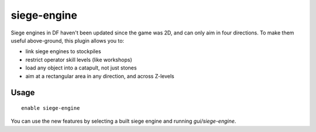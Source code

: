 siege-engine
============

.. dfhack-tool::
    :summary: Extend the functionality and usability of siege engines.
    :tags: fort gameplay buildings
    :no-command:

Siege engines in DF haven't been updated since the game was 2D, and can only aim
in four directions. To make them useful above-ground, this plugin allows you to:

* link siege engines to stockpiles
* restrict operator skill levels (like workshops)
* load any object into a catapult, not just stones
* aim at a rectangular area in any direction, and across Z-levels

Usage
-----

::

    enable siege-engine

You can use the new features by selecting a built siege engine and running
`gui/siege-engine`.
